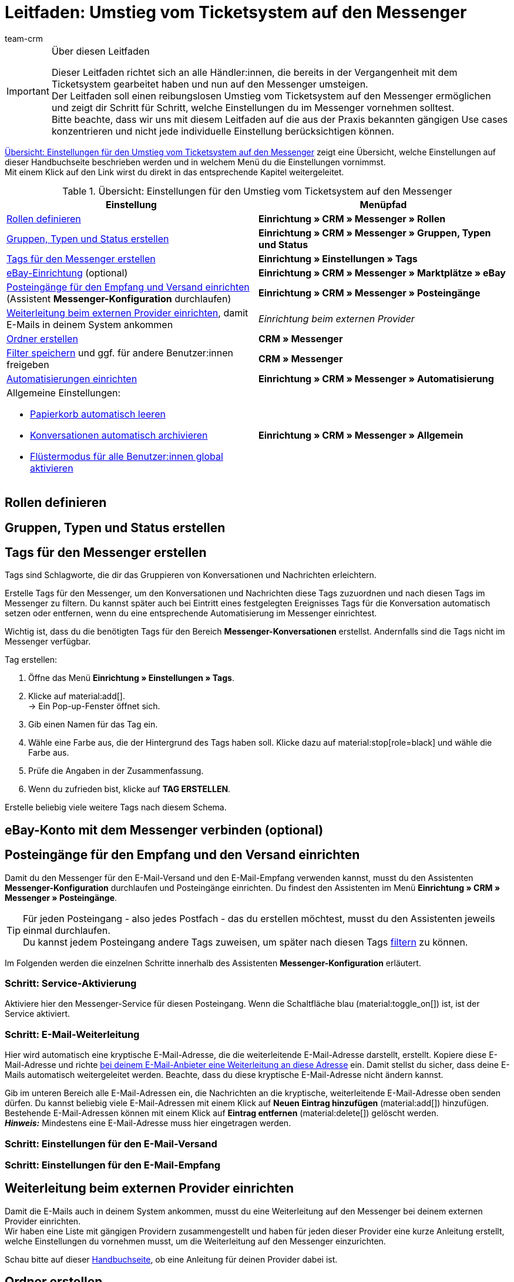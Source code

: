 = Leitfaden: Umstieg vom Ticketsystem auf den Messenger
:keywords: Leitfaden Umstieg auf Messenger, Umstieg vom Ticketsystem auf den Messenger, Ticketsystem Messenger Umstieg, was beachten beim Umstieg von Ticketsystem auf Messenger
:description: Dieser Leitfaden beschreibt die Einstellungen für den Umstieg vom Ticketsystem auf den Messenger.
:author: team-crm

[IMPORTANT]
.Über diesen Leitfaden
====
Dieser Leitfaden richtet sich an alle Händler:innen, die bereits in der Vergangenheit mit dem Ticketsystem gearbeitet haben und nun auf den Messenger umsteigen. +
Der Leitfaden soll einen reibungslosen Umstieg vom Ticketsystem auf den Messenger ermöglichen und zeigt dir Schritt für Schritt, welche Einstellungen du im Messenger vornehmen solltest. +
Bitte beachte, dass wir uns mit diesem Leitfaden auf die aus der Praxis bekannten gängigen Use cases konzentrieren und nicht jede individuelle Einstellung berücksichtigen können.
====

<<#table-overview-switch-ticket-system-messenger>> zeigt eine Übersicht, welche Einstellungen auf dieser Handbuchseite beschrieben werden und in welchem Menü du die Einstellungen vornimmst. +
Mit einem Klick auf den Link wirst du direkt in das entsprechende Kapitel weitergeleitet.

[[table-overview-switch-ticket-system-messenger]]
.Übersicht: Einstellungen für den Umstieg vom Ticketsystem auf den Messenger
[cols="2,2"]
|====
|Einstellung |Menüpfad

| <<#rollen-definieren, Rollen definieren>>
| *Einrichtung » CRM » Messenger » Rollen*

| <<#gruppen-typen-status-erstellen, Gruppen, Typen und Status erstellen>>
| *Einrichtung » CRM » Messenger » Gruppen, Typen und Status*

| <<#tags-fuer-messenger-erstellen, Tags für den Messenger erstellen>>
| *Einrichtung » Einstellungen » Tags*

| <<#ebay-konto-mit-messenger-verbinden, eBay-Einrichtung>> (optional)
| *Einrichtung » CRM » Messenger » Marktplätze » eBay*

| <<#posteingaenge-fuer-empfang-versand-einrichten, Posteingänge für den Empfang und Versand einrichten>>  (Assistent *Messenger-Konfiguration* durchlaufen)
|*Einrichtung » CRM » Messenger » Posteingänge*

| <<#weiterleitung-bei-externem-provider-einrichten, Weiterleitung beim externen Provider einrichten>>, damit E-Mails in deinem System ankommen
| _Einrichtung beim externen Provider_

| <<#ordner-erstellen, Ordner erstellen>>
| *CRM » Messenger*

| <<#filter-speichern, Filter speichern>> und ggf. für andere Benutzer:innen freigeben
| *CRM » Messenger*

| <<#automatisierungen-einrichten, Automatisierungen einrichten>>
| *Einrichtung » CRM » Messenger » Automatisierung*

a| Allgemeine Einstellungen:

* <<#papierkorb-automatisch-leeren, Papierkorb automatisch leeren>>
* <<#konversation-automatisch-archivieren, Konversationen automatisch archivieren>>
* <<#fluestermodus-fuer-alle-benutzer, Flüstermodus für alle Benutzer:innen global aktivieren>>
| *Einrichtung » CRM » Messenger » Allgemein*

|====


// TODO: mit CSEs klären: welche Rechte im Vgl. Ticketsystem/Messenger?


[#rollen-definieren]
== Rollen definieren

// TODO: Konfig

[#gruppen-typen-status-erstellen]
== Gruppen, Typen und Status erstellen

// TODO: Konfig

[#tags-fuer-messenger-erstellen]
== Tags für den Messenger erstellen

Tags sind Schlagworte, die dir das Gruppieren von Konversationen und Nachrichten erleichtern.

Erstelle Tags für den Messenger, um den Konversationen und Nachrichten diese Tags zuzuordnen und nach diesen Tags im Messenger zu filtern. Du kannst später auch bei Eintritt eines festgelegten Ereignisses Tags für die Konversation automatisch setzen oder entfernen, wenn du eine entsprechende Automatisierung im Messenger einrichtest.

Wichtig ist, dass du die benötigten Tags für den Bereich *Messenger-Konversationen* erstellst. Andernfalls sind die Tags nicht im Messenger verfügbar.

[.instruction]
Tag erstellen:

. Öffne das Menü *Einrichtung » Einstellungen » Tags*.
. Klicke auf material:add[]. +
→ Ein Pop-up-Fenster öffnet sich.
. Gib einen Namen für das Tag ein.
. Wähle eine Farbe aus, die der Hintergrund des Tags haben soll. Klicke dazu auf material:stop[role=black] und wähle die Farbe aus.
. Prüfe die Angaben in der Zusammenfassung.
. Wenn du zufrieden bist, klicke auf *TAG ERSTELLEN*.

Erstelle beliebig viele weitere Tags nach diesem Schema.

[#ebay-konto-mit-messenger-verbinden]
== eBay-Konto mit dem Messenger verbinden (optional)

// hier nur verlinken auf das entsprechende Kapitel auf Messenger-Seite?

[#posteingaenge-fuer-empfang-versand-einrichten]
== Posteingänge für den Empfang und den Versand einrichten

Damit du den Messenger für den E-Mail-Versand und den E-Mail-Empfang verwenden kannst, musst du den Assistenten *Messenger-Konfiguration* durchlaufen und Posteingänge einrichten. Du findest den Assistenten im Menü *Einrichtung » CRM » Messenger » Posteingänge*.

[TIP]
Für jeden Posteingang - also jedes Postfach - das du erstellen möchtest, musst du den Assistenten jeweils einmal durchlaufen. +
Du kannst jedem Posteingang andere Tags zuweisen, um später nach diesen Tags <<#tags-fuer-messenger-erstellen, filtern>> zu können.

Im Folgenden werden die einzelnen Schritte innerhalb des Assistenten *Messenger-Konfiguration* erläutert.

=== Schritt: Service-Aktivierung

Aktiviere hier den Messenger-Service für diesen Posteingang. Wenn die Schaltfläche blau (material:toggle_on[]) ist, ist der Service aktiviert.

=== Schritt: E-Mail-Weiterleitung

Hier wird automatisch eine kryptische E-Mail-Adresse, die die weiterleitende E-Mail-Adresse darstellt, erstellt. Kopiere diese E-Mail-Adresse und richte <<#weiterleitung-bei-externem-provider-einrichten, bei deinem E-Mail-Anbieter eine Weiterleitung an diese Adresse>> ein. Damit stellst du sicher, dass deine E-Mails automatisch weitergeleitet werden. Beachte, dass du diese kryptische E-Mail-Adresse nicht ändern kannst.

Gib im unteren Bereich alle E-Mail-Adressen ein, die Nachrichten an die kryptische, weiterleitende E-Mail-Adresse oben senden dürfen. Du kannst beliebig viele E-Mail-Adressen mit einem Klick auf *Neuen Eintrag hinzufügen* (material:add[]) hinzufügen. Bestehende E-Mail-Adressen können mit einem Klick auf *Eintrag entfernen* (material:delete[]) gelöscht werden. +
*_Hinweis:_* Mindestens eine E-Mail-Adresse muss hier eingetragen werden.


=== Schritt: Einstellungen für den E-Mail-Versand


=== Schritt: Einstellungen für den E-Mail-Empfang

[#weiterleitung-bei-externem-provider-einrichten]
== Weiterleitung beim externen Provider einrichten

Damit die E-Mails auch in deinem System ankommen, musst du eine Weiterleitung auf den Messenger bei deinem externen Provider einrichten. +
Wir haben eine Liste mit gängigen Providern zusammengestellt und haben für jeden dieser Provider eine kurze Anleitung erstellt, welche Einstellungen du vornehmen musst, um die Weiterleitung auf den Messenger einzurichten.

Schau bitte auf dieser xref:crm:praxisbeispiel-e-mail-weiterleitung-messenger.adoc#[Handbuchseite], ob eine Anleitung für deinen Provider dabei ist.

[#ordner-erstellen]
== Ordner erstellen

// TODO: Konfig

[#filter-speichern]
== Filter speichern
// ggf. für Benutzer freigeben

[#automatisierungen-einrichten]
== Automatisierungen einrichten

Wenn du im Ticketsystem mit Ereignissen und Aktionen gearbeitet hast, kannst du dies im Messenger über den Menüpunkt *Automatisierung* realisieren.

// im Ticketsystem ging das über Ereignisse und Aktionsmanager
// TODO: hier noch mit CSEs klären, welche Automatisierungen unbedingt aufgeführt werden müssen.

[#allgemeine-einstellungen]
== Allgemeine Einstellungen vornehmen

Im Bereich *Allgemein* des Messenger kannst du die Anzahl der Tage einstellen, nach der <<#papierkorb-automatisch-leeren, Konversationen dauerhaft aus dem Papierkorb entfernt>> werden. Und du kannst hier auch die Anzahl der Tage einstellen, nach der <<#konversation-automatisch-archivieren, Konversationen automatisch ins Archiv verschoben>> werden. +
Außerdem kannst du den <<#fluestermodus-fuer-alle-benutzer, Flüstermodus global für alle Benutzer:innen>> in deinem System aktivieren. 

[#papierkorb-automatisch-leeren]
=== Papierkorb automatisch leeren

Stelle ein, nach wie vielen Tagen gelöschte Nachrichten und gelöschte Konversationen automatisch aus dem Papierkorb entfernt werden sollen. Gehe dazu wie im Folgenden beschrieben vor. Beachte, dass nur eine Person mit Admin-Rechten diese Einstellung vornehmen kann.

[.instruction]
Papierkorb automatisch leeren:

. Öffne das Menü *Einrichtung » CRM » Messenger » Allgemein*. +
icon:map-signs[] *_Oder:_* Wenn du dich bereits im Messenger befindest, klicke auf der linken Seite unterhalb von material:settings[] *Einstellungen* auf material:folder_open[] *Allgemein*.
. Aktiviere (material:toggle_on[role=skyBlue]) im Bereich *Papierkorb automatisch leeren* die Option *Funktion "Papierkorb automatisch leeren" aktivieren*.
. Gib im Bereich *Anzahl an Tagen (max. 5 Jahre)* eine Zahl ein.
. *Speichere* (material:save[]) die Einstellungen. +
→ Alle im Papierkorb enthaltenen gelöschten Nachrichten und Konversationen werden automatisch nach der Anzahl der hier eingegebenen Tage aus dem Papierkorb entfernt.

[#konversation-automatisch-archivieren]
=== Konversationen automatisch archivieren

Stelle ein, nach wie vielen Tagen Konversationen automatisch ins Archiv verschoben werden sollen. Gehe dazu wie im Folgenden beschrieben vor. Beachte, dass nur eine Person mit Admin-Rechten diese Einstellung vornehmen kann.

[.instruction]
Konversationen automatisch archivieren:

. Öffne das Menü *Einrichtung » CRM » Messenger » Allgemein*. +
icon:map-signs[] *_Oder:_* Wenn du dich bereits im Messenger befindest, klicke auf der linken Seite unterhalb von material:settings[] *Einstellungen* auf material:folder_open[] *Allgemein*.
. Aktiviere (material:toggle_on[role=skyBlue]) im Bereich *Konversationen automatisch archivieren* die Option *Funktion "Automatisches Archivieren" aktivieren*.
. Gib im Bereich *Anzahl der Tage (max. 5 Jahre)* eine Zahl ein.
. *Speichere* (material:save[]) die Einstellungen. +
→ Alle Konversationen werden automatisch nach der Anzahl der hier eingegebenen Tage ins Archiv verschoben.

[#fluestermodus-fuer-alle-benutzer]
=== Flüstermodus für alle Benutzer:innen global aktivieren

Wenn du im Ticketsystem hauptsächlich mit Kommentaren, also internen Nachrichten, gearbeitet hast, kannst du im Messenger den Flüstermodus verwenden. +
Du kannst den Flüstermodus global für alle Benutzer:innen aktivieren. Somit ist der Flüstermodus bei allen neuen Konversationen und beim Antworten auf bestehende Nachrichten automatisch aktiviert. Selbstverständlich kannst du jederzeit auch auf "normale" Nachrichten umschalten.

[.instruction]
Flüstermodus für alle Benutzer:innen aktivieren:

. Öffne das Menü *Einrichtung » CRM » Messenger » Allgemein*. +
icon:map-signs[] *_Oder:_* Wenn du dich bereits im Messenger befindest, klicke auf der linken Seite unterhalb von material:settings[] *Einstellungen* auf material:folder_open[] *Allgemein*.
. Aktiviere (material:toggle_on[role=skyBlue]) im Bereich *Flüstermodus automatisch für alle Benutzer:innen aktivieren* die Option *Flüstermodus aktivieren*.
. *Speichere* (material:save[]) die Einstellungen. +
→ Der Flüstermodus ist nun automatisch für alle Benutzer:innen beim Erstellen einer neuen Konversation und beim Antworten auf eine bestehende Nachricht aktiviert.
